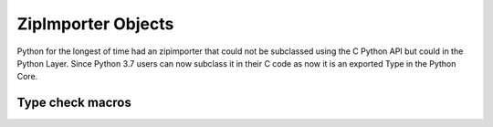 .. highlightlang:: c

.. zipimporter:

ZipImporter Objects
-------------------

Python for the longest of time had an zipimporter that could not be
subclassed using the C Python API but could in the Python Layer.
Since Python 3.7 users can now subclass it in their C code as now
it is an exported Type in the Python Core.

.. c:var:: PyTypeObject PyZipImporter_Type

   This instance of :c:type:`PyTypeObject` represents the Python zipimporter type;
   it is the same object as :class:`zipimport.zipimporter` in the Python layer.

   .. note::

      This type used to be named ZipImporter_Type and not exported. Since then it
      caused problems with subtyping it in another type forcing them to copy most
      of the implementation from zipimport.c to their extension module which can
      not be a reasonable thing. So this change was needed.


Type check macros
^^^^^^^^^^^^^^^^^

.. c:function:: int PyZipImporter_Check(PyObject *o)

   Return true if the object *o* is a zipimporter type or an instance of a
   subtype of the zipimporter type.
